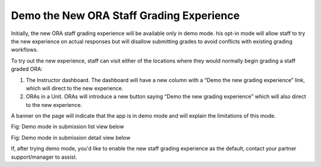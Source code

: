 .. _Demo the New ORA Staff Grading Experience:

Demo the New ORA Staff Grading Experience
*****************************************

Initially, the new ORA staff grading experience will be available only in demo mode. 
his opt-in mode will allow staff to try the new experience on actual responses but
will disallow submitting grades to avoid conflicts with existing grading workflows.

To try out the new experience, staff can visit either of the locations where they would
normally begin grading a staff graded ORA: 

1. The Instructor dashboard. The dashboard will have a new column with a “Demo the new
   grading experience” link, which will direct to the new experience.

2. ORAs in a Unit. ORAs will introduce a new button saying “Demo the new grading
   experience” which will also direct to the new experience.

A banner on the page will indicate that the app is in demo mode and will explain the
limitations of this mode.

Fig: Demo mode in submission list view below

Fig: Demo mode in submission detail view below

If, after trying demo mode, you'd like to enable the new staff grading experience as
the default, contact your partner support/manager to assist.
